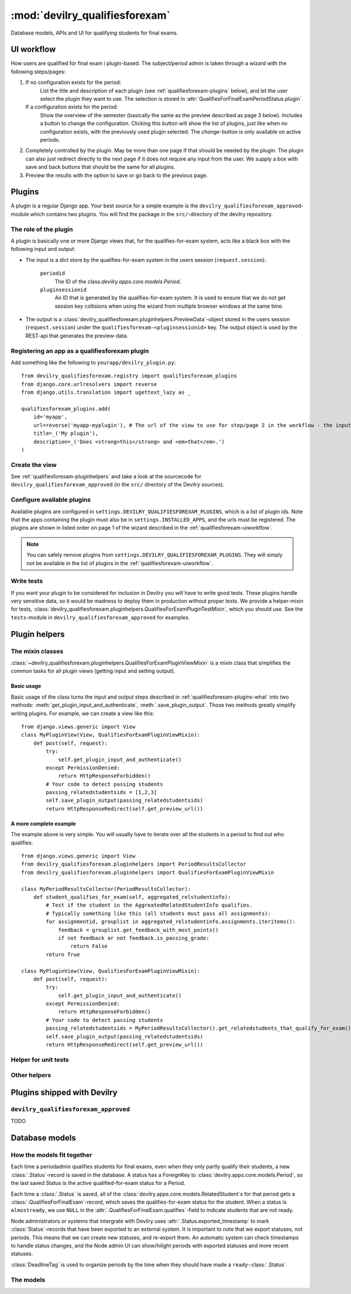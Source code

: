 .. _devilry_qualifiesforexam:

============================================
:mod:`devilry_qualifiesforexam`
============================================

Database models, APIs and UI for qualifying students for final exams.


.. _qualifiesforexam-uiworkflow:

#######################################################
UI workflow
#######################################################
How users are qualified for final exam i plugin-based. The subject/period admin is taken through
a wizard with the following steps/pages:

1. If no configuration exists for the period:
       List the title and description of each plugin (see :ref:`qualifiesforexam-plugins` below),
       and let the user select the plugin they want to use. The selection is stored in
       :attr:`QualifiesForFinalExamPeriodStatus.plugin`.
   If a configuration exists for the period:
       Show the overview of the semester (basically the same as the preview described as page 3 below).
       Includes a button to change the configuration. Clicking this button will show the list
       of plugins, just like when no configuration exists, with the previously used plugin
       selected. The *change*-button is only available on active periods.
2. Completely controlled by the plugin. May be more than one page if that should be needed by
   the plugin. The plugin can also just redirect directly to the next page if it does not require
   any input from the user. We supply a box with save and back buttons that should be the same
   for all plugins.
3. Preview the results with the option to save or go back to the previous page.



.. _qualifiesforexam-plugins:

#######################################################
Plugins
#######################################################
A plugin is a regular Django app. Your best source for a simple example is the
``devilry_qualifiesforexam_approved``-module which contains two plugins. You will find the
package in the ``src/``-directory of the devilry repository.


.. _qualifiesforexam-plugins-what:

The role of the plugin
======================
A plugin is basically one or more Django views that, for the qualifies-for-exam system, acts like
a black box with the following input and output:

- The input is a dict store by the qualifies-for-exam system in the users session (``request.session``):

    ``periodid``
        The ID of the class:`devilry.apps.core.models.Period`.
    ``pluginsessionid``
        An ID that is generated by the qualifies-for-exam system. It is used to ensure that
        we do not get session key collisions when using the wizard from multiple browser windows at
        the same time.

- The output is a :class:`devilry_qualifiesforexam.pluginhelpers.PreviewData`-object stored in the
  users session (``request.session``) under the ``qualifiesforexam-<pluginsessionid>`` key. The
  output object is used by the REST-api that generates the preview-data.


Registering an app as a qualifiesforexam plugin
===============================================
Add something like the following to ``yourapp/devilry_plugin.py``::

    from devilry_qualifiesforexam.registry import qualifiesforexam_plugins
    from django.core.urlresolvers import reverse
    from django.utils.translation import ugettext_lazy as _

    qualifiesforexam_plugins.add(
        id='myapp',
        url=reverse('myapp-myplugin'), # The url of the view to use for step/page 2 in the workflow - the input parameters (see above) is added to this url.
        title=_('My plugin'),
        description=_('Does <strong>this</strong> and <em>that</em>.')
    )


Create the view
===============

See :ref:`qualifiesforexam-pluginhelpers` and take a look at the sourcecode for
``devilry_qualifiesforexam_approved`` (in the ``src/`` directory of the Devilry sources).


Configure available plugins
===========================
Available plugins are configured in ``settings.DEVILRY_QUALIFIESFOREXAM_PLUGINS``, which is
a list of plugin ids. Note that the apps containing the plugin must also be in
``settings.INSTALLED_APPS``, and the urls must be registered.
The plugins are shown in listed order on page 1 of the wizard described in the
:ref:`qualifiesforexam-uiworkflow`.

.. note::
    You can safely remove plugins from ``settings.DEVILRY_QUALIFIESFOREXAM_PLUGINS``.
    They will simply not be available in the list of plugins in the
    :ref:`qualifiesforexam-uiworkflow`.


Write tests
===========
If you want your plugin to be considered for inclusion in Devilry you will have to write good
tests. These plugins handle very sensitive data, so it would be madness to deploy them in production
without proper tests. We provide a helper-mixin for tests,
:class:`devilry_qualifiesforexam.pluginhelpers.QualifiesForExamPluginTestMixin`, which you should
use. See the ``tests``-module in ``devilry_qualifiesforexam_approved`` for examples.



.. _qualifiesforexam-pluginhelpers:

#######################################################
Plugin helpers
#######################################################

.. py:currentmodule:: devilry_qualifiesforexam.pluginhelpers

The mixin classes
=========================================

:class:`~devilry_qualifiesforexam.pluginhelpers.QualifiesForExamPluginViewMixin` is a mixin class
that simplifies the common tasks for all plugin views (getting input and setting
output).


Basic usage
-----------

Basic usage of the class turns the input and output steps described in
:ref:`qualifiesforexam-plugins-what` into two methods:
:meth:`get_plugin_input_and_authenticate`, :meth:`.save_plugin_output`. Those two
methods greatly simplify writing plugins. For example, we can create a view like this::

    from django.views.generic import View
    class MyPluginView(View, QualifiesForExamPluginViewMixin):
        def post(self, request):
            try:
                self.get_plugin_input_and_authenticate()
            except PermissionDenied:
                return HttpResponseForbidden()
            # Your code to detect passing students
            passing_relatedstudentsids = [1,2,3]
            self.save_plugin_output(passing_relatedstudentsids)
            return HttpResponseRedirect(self.get_preview_url())


.. _qualifiesforexam-pluginhelpers-completeexample:

A more complete example
-----------------------

The example above is very simple. You will usually have to iterate over all the students in a
period to find out who qualifies::

    from django.views.generic import View
    from devilry_qualifiesforexam.pluginhelpers import PeriodResultsCollector
    from devilry_qualifiesforexam.pluginhelpers import QualifiesForExamPluginViewMixin

    class MyPeriodResultsCollector(PeriodResultsCollector):
        def student_qualifies_for_exam(self, aggregated_relstudentinfo):
            # Test if the student in the AggreatedRelatedStudentInfo qualifies.
            # Typically something like this (all students must pass all assignments):
            for assignmentid, grouplist in aggregated_relstudentinfo.assignments.iteritems():
                feedback = grouplist.get_feedback_with_most_points()
                if not feedback or not feedback.is_passing_grade:
                    return False
            return True

    class MyPluginView(View, QualifiesForExamPluginViewMixin):
        def post(self, request):
            try:
                self.get_plugin_input_and_authenticate()
            except PermissionDenied:
                return HttpResponseForbidden()
            # Your code to detect passing students
            passing_relatedstudentsids = MyPeriodResultsCollector().get_relatedstudents_that_qualify_for_exam()
            self.save_plugin_output(passing_relatedstudentsids)
            return HttpResponseRedirect(self.get_preview_url())



.. py::class:: PeriodResultsCollector

    .. py:method:: student_qualifies_for_exam

        Must be implemented in subclasses.

        :return: Does the student qualify for exam?
        :rtype: bool

    .. py:method:: get_relatedstudents_that_qualify_for_exam

        Uses :ref:`utils_groups_groupedby_relatedstudent_and_assignment` to aggregate all data
        for all students in the period. Loops through the resulting
        :class:`~devilry.utils.groups_groupedby_relatedstudent_and_assignment.AggreatedRelatedStudentInfo`-objects
        and sends them to :meth:`.student_qualifies_for_exam`.

        :return:
            A list with the ids of all relatedstudents for which
            :meth:`.student_qualifies_for_exam` returned ``True``.



.. py:class:: QualifiesForExamPluginViewMixin

    .. py:attribute:: periodid

        The ID of the period --- set by :meth:`.get_plugin_input`.

    .. py:attribute:: period

        The period object loaded using the :func:`django.shortcuts.get_object_or_404` ---
        set by :meth:`.get_plugin_input`.

    .. py:attribute:: pluginsessionid

        The pluginsessionid described in :ref:`qualifiesforexam-plugins-what` ---
        set by :meth:`.get_plugin_input`.

    .. py:method:: get_plugin_input_and_authenticate

        Reads the parameters (periodid and pluginsessionid) from
        the querystring and store them as in the following instance
        variables: :attr:`.periodid`, :attr:`.period`, :attr:`.pluginsessionid`.

        :raise: :exc:`django.core.exceptions.PermissionDenied` if the request user is not
            administrator on the period.

    .. py:method:: save_plugin_output(*args, **kwargs)

        Shortcut that saves a :class:`.PreviewData` in the session key generated
        using :func:`.create_sessionkey`. Args and kwargs are forwarded to :class:`.PreviewData`.

    .. py:method:: save_settings_in_session(settings)

        Save settings in the session. You get this back as an argument to your
        ``post_statussave``-handler if your plugin is configured with ``uses_settings=True``.

    .. py:method:: get_preview_url

        Get the preview URL - the URL you must redirect to after saving the output
        (:meth:`.save_plugin_output`) to proceed to the preview.

    .. py:method:: get_selectplugin_url

        Get the preview URL - the URL you should navigate to when users select *Back* from
        your plugin view.

    .. py:method:: redirect_to_preview_url

        Returns a ``HttpResponseRedirect`` that redirects to :meth:`.get_preview_url`.




Helper for unit tests
=====================

.. py:class:: QualifiesForExamPluginTestMixin

    Mixin-class for test-cases for plugin-views (the views that typically inherit from
    :class:`.QualifiesForExamPluginViewMixin`). This class has a couple of helpers that
    simplifies writing tests, and some unimplemented methods that ensure you do not forget
    to write permission tests.

    .. note::
        If you use this class as base for your tests, your chances of getting a plugin approved
        for inclusion as part of Devilry is greatly increased. You have to include at least one
        test in addition to the unimplemented tests, a test that uses a realistic dataset
        to make sure your plugin behaves as intended (E.g.: Approves/disapproves the expected
        students). You may need more than one extra test if your plugin is complex.

    .. py:attribute:: testhelper

        A :class:`devilry.apps.core.testhelper.TestHelper`-object which is required for
        :meth:`.create_feedbacks` and :meth:`.create_relatedstudent` to work.

        Typcally created with something like this in ``setUp``::

            from django.test import TestCase
            from devilry.apps.core.testhelper import TestHelper

            class TestMyPluginView(TestCase, QualifiesForExamPluginTestMixin):
                def setUp(self):
                    self.testhelper = TestHelper()

                    # Create:
                    # - the uni-node with ``uniadmin`` as admin
                    # - the uni.sub.p1 period with ``periodadmin`` as admin.
                    # - the a1 and a2 assignments within ``p1``, with separate groups on each
                    #   assignment for student1 and student2, and with examiner1 as examiner.
                    # - a deadline on each group
                    self.testhelper.add(nodes='uni:admin(uniadmin)',
                        subjects=['sub'],
                        periods=['p1:admin(periodadmin):begins(-3):ends(6)'],
                        assignments=['a1', 'a2'],
                        assignmentgroups=[
                            'gstudent1:candidate(student1):examiner(examiner1)',
                            'gstudent2:candidate(student2):examiner(examiner1)'],
                        deadlines=['d1:ends(10)']
                    )

    .. py:attribute:: period

        The period you use in your tests. Needs to be set in the ``setUp``-method for
        :meth:`.create_relatedstudent` to work. Typically defined with the following code
        after the core in the example in :attr:`.testhelper`::

            self.period = self.testhelper.sub_p1

    .. py:method:: create_relatedstudent(username)

        Create and return a related student on the :attr:`.period`. A user with the given
        username is created if it does not exist.

    .. py:method:: create_feedbacks(*feedbacks):

        Create feedbacks on groups from the given list of ``feedbacks``.

        :param feedbacks:
            Each item in the arguments list is a ``(group, feedback)`` tuple where ``group``
            is the :class:`devilry.apps.core.models.AssignmentGroup`-object that it to be given
            feedback, and ``feedbacks`` is a dict with attributes for the
            :class:`devilry.apps.core.models.StaticFeedback` with the following keys:

                ``grade``
                    See :attr:`devilry.apps.core.models.StaticFeedback.grade`.
                ``points``
                    See :attr:`devilry.apps.core.models.StaticFeedback.points`.
                ``is_passing_grade``
                    See :attr:`devilry.apps.core.models.StaticFeedback.is_passing_grade`.

        A delivery to save the feedback on is created automatically, so all that is needed
        of the groups is an examiner, a candidate and a deadline.

        Example::

            self.create_feedbacks(
                (self.testhelper.sub_p1_a1_gstudent2, {'grade': 'B', 'points': 86, 'is_passing_grade': True}),
                (self.testhelper.sub_p1_a2_gstudent2, {'grade': 'A', 'points': 97, 'is_passing_grade': True})
            )


    .. py:method:: test_perms_as_periodadmin

        Must be implemented in subclasses.

    .. py:method:: test_perms_as_nodeadmin

        Must be implemented in subclasses.

    .. py:attribute:: test_perms_as_superuser

        Must be implemented in subclasses.

    .. py:attribute:: test_perms_as_nobody

        Must be implemented in subclasses.

    .. py:attribute:: test_invalid_period

        Must be implemented in subclasses.


Other helpers
=============

.. py:class:: PreviewData(passing_relatedstudentids)

    Stores the output from a plugin. You should not need to use this directly. Use
    :meth:`.QualifiesForExamPluginViewMixin.save_plugin_output` instead.

    :param passing_relatedstudentids: See :attr:`.passing_relatedstudentids`.

    .. py:attribute:: passing_relatedstudentids

        List of the IDs of all :class:`devilry.apps.core.models.RelatedStudent` that
        qualifies for final exams according to the plugin that generated the data.



.. py:function:: create_sessionkey(pluginsessionid)

    Generate the session key for the plugin output as described in
    :ref:`qualifiesforexam-plugins-what`. You should not need to use this directly. Use
    :meth:`.QualifiesForExamPluginViewMixin.get_plugin_input_and_authenticate` instead.



#######################################################
Plugins shipped with Devilry
#######################################################

``devilry_qualifiesforexam_approved``
==========================================
TODO







.. _qualifiesforexam-models:

#######################################################
Database models
#######################################################

.. py:currentmodule:: devilry_qualifiesforexam.models


How the models fit together
===========================

Each time a periodadmin qualifies students for final exams, even when they only partly qualify their
students, a new :class:`.Status`-record is saved in the database. A status has a ForeignKey to
:class:`devilry.apps.core.models.Period`, so the last saved Status is the active
qualified-for-exam status for a Period.

Each time a :class:`.Status` is saved, all of the :class:`devilry.apps.core.models.RelatedStudent`s
for that period gets a :class:`.QualifiesForFinalExam`-record, which saves the qualifies-for-exam
status for the student. When a status is ``almostready``, we use ``NULL`` in the
:attr:`.QualifiesForFinalExam.qualifies`-field to indicate students that are not ready.

Node administrators or systems that intergrate with Devilry uses :attr:`.Status.exported_timestamp`
to mark :class:`Status`-records that have been exported to an external system. It is important to
note that we export statuses, not periods. This means that we can create new statuses, and re-export
them. An automatic system can check timestamps to handle status changes, and the Node admin UI
can show/hilight periods with exported statuses and more recent statuses.

:class:`DeadlineTag` is used to organize periods by the time when they should have made a
``ready``-:class:`.Status`.



The models
==========

.. py:class:: DeadlineTag

    A deadlinetag is used to tag :class:`devilry.apps.core.models.Period`-objects with a timestamp
    and an optional tag describing the timestamp.

    .. py:attribute:: timestamp

        Database field containing the date and time when a period admin should be finished
        qualifying students for final exams.

    .. py:attribute:: tag

        A tag for node-admins for this deadlinetag. Max 30 chars. May be empty or ``null``.


.. py:class:: PeriodTag

    This table is used to create a one-to-many relation from :class:`.DeadlineTag` to
    :class:`devilry.apps.core.models.Period`.

    .. py:attribute:: deadlinetag

        Database foreign key to the :class:`.DeadlineTag` that the Period should be tagged by.


    .. py:attribute:: period

        Database foreign key to the :class:`devilry.apps.core.models.Period` that this tag
        points to.


.. py:class:: Status

    Every time the admin updates qualifies-for-exam on a period, we save new object of this
    database model.

    This gives us a history of changes, and it makes it possible for subject/period admins
    to communicate simple information to whoever it is that is responsible for handling
    examinations.


    .. py:attribute:: period

        Database foreign key to the :class:`devilry.apps.core.models.Period` that the
        status is for.

    .. py:attribute:: exported_timestamp

        Database datetime field that tells when the status was exported out of Devilry to an
        external system. This is ``null`` if the status has not been expored out of Devilry.

    .. py:attribute:: status

        Database char field that accepts the following values:

        - ``ready`` is used to indicate the the entire period is ready for export/use.
        - ``almostready`` is used to indicate that the period is almost ready for export/use, and
          that the exceptions are explained in the :attr:`.message`.
        - ``notready`` is used to indicate that the period has no useful data yet. This is typically
          only used when the period used to be *ready* or *almostready*, but had to be retracted
          for a reason explained in the status

    .. py:attribute:: createtime

        Database datetime field where we store when we added the status.

    .. py:attribute:: message

        Database field with an optional message about the status change.

    .. py:attribute:: user

        Database foreign key to the user that made the status change.

    .. py:attribute:: plugin

        Database char field that stores the id of the plugin (see :ref:`qualifiesforexam-plugins`)
        that was used to change the status.




.. py:class:: QualifiesForFinalExam

    .. py:attribute:: relatedstudent

        Database one-to-one relation to :class:`devilry.apps.core.models.RelatedStudent`.

    .. py:attribute:: qualifies

        Boolean database field telling if the student qualifies or not.
        This may be ``None`` (``NULL``), if the status is ``almostready``,
        to mark students as not ready for export.

    .. py:attribute:: status

        Foreign key to a :class:`.QualifiesForFinalExamPeriodStatus`.
